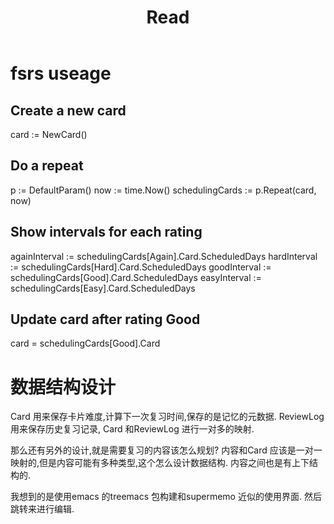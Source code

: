 #+title: Read

* fsrs useage
** Create a new card
card := NewCard()
** Do a repeat
p := DefaultParam()
now := time.Now()
schedulingCards := p.Repeat(card, now)
** Show intervals for each rating
againInterval := schedulingCards[Again].Card.ScheduledDays
hardInterval := schedulingCards[Hard].Card.ScheduledDays
goodInterval := schedulingCards[Good].Card.ScheduledDays
easyInterval := schedulingCards[Easy].Card.ScheduledDays
** Update card after rating Good
card = schedulingCards[Good].Card

* 数据结构设计

Card 用来保存卡片难度,计算下一次复习时间,保存的是记忆的元数据.
ReviewLog 用来保存历史复习记录, Card 和ReviewLog 进行一对多的映射.

那么还有另外的设计,就是需要复习的内容该怎么规划?
内容和Card 应该是一对一映射的,但是内容可能有多种类型,这个怎么设计数据结构.
内容之间也是有上下结构的.

我想到的是使用emacs 的treemacs 包构建和supermemo 近似的使用界面.
然后跳转来进行编辑.
